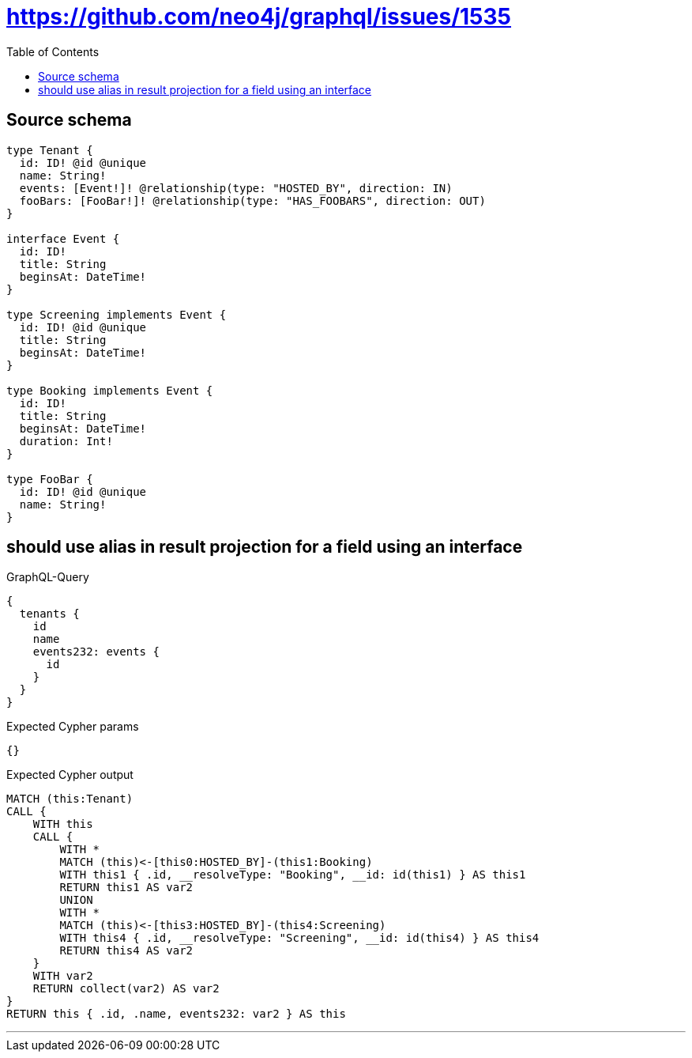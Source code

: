 :toc:

= https://github.com/neo4j/graphql/issues/1535

== Source schema

[source,graphql,schema=true]
----
type Tenant {
  id: ID! @id @unique
  name: String!
  events: [Event!]! @relationship(type: "HOSTED_BY", direction: IN)
  fooBars: [FooBar!]! @relationship(type: "HAS_FOOBARS", direction: OUT)
}

interface Event {
  id: ID!
  title: String
  beginsAt: DateTime!
}

type Screening implements Event {
  id: ID! @id @unique
  title: String
  beginsAt: DateTime!
}

type Booking implements Event {
  id: ID!
  title: String
  beginsAt: DateTime!
  duration: Int!
}

type FooBar {
  id: ID! @id @unique
  name: String!
}
----
== should use alias in result projection for a field using an interface

.GraphQL-Query
[source,graphql]
----
{
  tenants {
    id
    name
    events232: events {
      id
    }
  }
}
----

.Expected Cypher params
[source,json]
----
{}
----

.Expected Cypher output
[source,cypher]
----
MATCH (this:Tenant)
CALL {
    WITH this
    CALL {
        WITH *
        MATCH (this)<-[this0:HOSTED_BY]-(this1:Booking)
        WITH this1 { .id, __resolveType: "Booking", __id: id(this1) } AS this1
        RETURN this1 AS var2
        UNION
        WITH *
        MATCH (this)<-[this3:HOSTED_BY]-(this4:Screening)
        WITH this4 { .id, __resolveType: "Screening", __id: id(this4) } AS this4
        RETURN this4 AS var2
    }
    WITH var2
    RETURN collect(var2) AS var2
}
RETURN this { .id, .name, events232: var2 } AS this
----

'''

